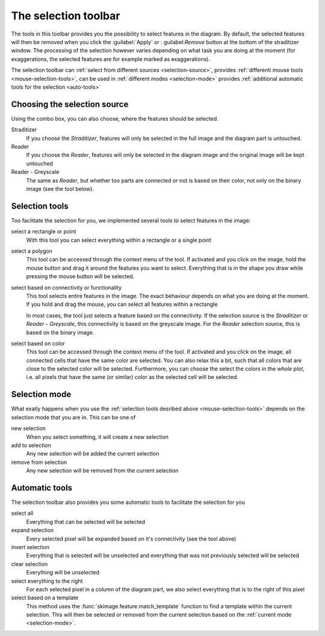 .. _selection-toolbar:

The selection toolbar
*********************
The tools in this toolbar provides you the possibility to select
features in the diagram. By default, the selected features will
then be removed when you click the :guilabel:`Apply` or :
guilabel:`Remove` button at the bottom of the straditizer window.
The processing of the selection however varies depending on what
task you are doing at the moment (for exaggerations, the selected
features are for example marked as exaggerations).

The selection toolbar can
:ref:`select from different sources <selection-source>`,
provides :ref:`differenti mouse tools <mouse-selection-tools>`,
can be used in :ref:`different modes <selection-mode>` provides
:ref:`additional automatic tools for the selection <auto-tools>`

.. _selection-source:

Choosing the selection source
=============================
Using the combo box, you can also choose, where the features should
be selected.

Straditizer
    If you choose the `Straditizer`, features will only be selected
    in the full image and the diagram part is untouched.
Reader
    If you choose the `Reader`, features will only be selected in
    the diagram image and the original image will be kept untouched
Reader - Greyscale
    The same as `Reader`, but whether too parts are connected or not
    is based on their color, not only on the binary image (see the
    |wand| tool below).

.. _mouse-selection-tools:

Selection tools
===============

Too facilitate the selection for you, we implemented several tools
to select features in the image:

select a rectangle or point |rect|
    With this tool you can select everything within a rectangle or
    a single point
select a polygon |poly|
    This tool can be accessed through the context menu of the |rect|
    tool. If activated and you click on the image, hold the mouse
    button and drag it around the features you want to select.
    Everything that is in the shape you draw while pressing the mouse
    button will be selected.
select based on connectivity or functionality |wand|
    This tool selects entire features in the image. The exact
    behaviour depends on what you are doing at the moment. If you
    hold and drag the mouse, you can select all features within a
    rectangle

    In most cases, the tool just selects a feature based on the connectivity.
    If the selection source is the `Straditizer` or
    `Reader - Greyscale`, this connectivity is based on the greyscale
    image. For the `Reader` selection source, this is based on the
    binary image.
select based on color |color-wand|
    This tool can be accessed through the context menu of the |wand|
    tool. If activated and you click on the image, all connected cells
    that have the same color are selected. You can also relax this a bit,
    such that all colors that are close to the selected color will be
    selected. Furthermore, you can choose the select the colors in the
    `whole plot`, i.e. all pixels that have the same (or similar) color
    as the selected cell will be selected.

.. |rect| image:: select.png
    :width: 1.3em

.. |poly| image:: poly_select.png
    :width: 1.3em

.. |wand| image:: wand_select.png
    :width: 1.3em

.. |color-wand| image:: color_select.png
    :width: 1.3em

.. _selection-mode:

Selection mode
==============
What exatly happens when you use the
:ref:`selection tools desribed above <mouse-selection-tools>` depends
on the selection mode that you are in. This can be one of

new selection |new-select|
    When you select something, it will create a new selection
add to selection |add-select|
    Any new selection will be added the current selection
remove from selection |remove-select|
    Any new selection will be removed from the current selection

.. |new-select| image:: new_selection.png
    :width: 1.3em

.. |add-select| image:: add_select.png
    :width: 1.3em

.. |remove-select| image:: remove_select.png
    :width: 1.3em

.. _auto-tools:

Automatic tools
===============
The selection toolbar also provides you some automatic tools to
facilitate the selection for you

select all |select-all|
    Everything that can be selected will be selected
expand selection |expand-select|
    Every selected pixel will be expanded based on
    it's connectivity (see the |wand| tool above)
invert selection |invert-select|
    Everything that is selected will be unselected and
    everything that was not previously selected will be selected
clear selection |clear-select|
    Everything will be unselected
select everything to the right |select-right|
    For each selected pixel in a column of the diagram part, we
    also select everything that is to the right of this pixel
select based on a template |select-pattern|
    This method uses the :func:`skimage.feature.match_template`
    function to find a template within the current selection.
    This will then be selected or removed from the current
    selection based on the :ref:`current mode <selection-mode>`.

.. |select-all| image:: select_all.png
    :width: 1.3em

.. |expand-select| image:: expand_select.png
    :width: 1.3em

.. |invert-select| image:: invert_select.png
    :width: 1.3em

.. |clear-select| image:: clear_select.png
    :width: 1.3em

.. |select-right| image:: select_right.png
    :width: 1.3em

.. |select-pattern| image:: pattern.png
    :width: 1.3em
